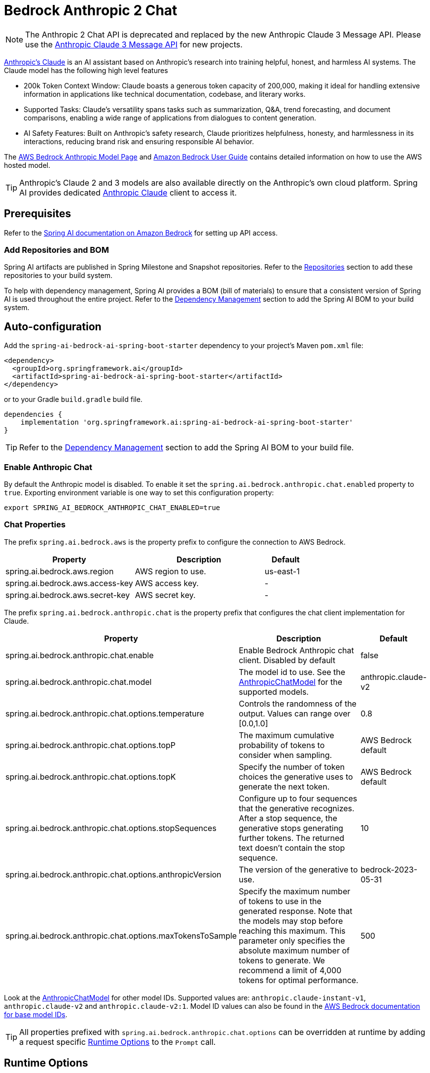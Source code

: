 = Bedrock Anthropic 2 Chat

NOTE: The Anthropic 2 Chat API is deprecated and replaced by the new Anthropic Claude 3 Message API.
Please use the xref:api/chat/bedrock/bedrock-anthropic3.adoc[Anthropic Claude 3 Message API] for new projects.

https://www.anthropic.com/product[Anthropic's Claude] is an AI assistant based on Anthropic’s research into training helpful, honest, and harmless AI systems.
The Claude model has the following high level features

* 200k Token Context Window: Claude boasts a generous token capacity of 200,000, making it ideal for handling extensive information in applications like technical documentation, codebase, and literary works.
* Supported Tasks: Claude's versatility spans tasks such as summarization, Q&A, trend forecasting, and document comparisons, enabling a wide range of applications from dialogues to content generation.
* AI Safety Features: Built on Anthropic's safety research, Claude prioritizes helpfulness, honesty, and harmlessness in its interactions, reducing brand risk and ensuring responsible AI behavior.

The https://aws.amazon.com/bedrock/claude[AWS Bedrock Anthropic Model Page] and https://docs.aws.amazon.com/bedrock/latest/userguide/what-is-bedrock.html[Amazon Bedrock User Guide] contains detailed information on how to use the AWS hosted model.

TIP: Anthropic’s Claude 2 and 3 models are also available directly on the Anthropic's own cloud platform.
Spring AI provides dedicated xref:api/chat/anthropic-chat.adoc[Anthropic Claude] client to access it.

== Prerequisites

Refer to the xref:api/bedrock.adoc[Spring AI documentation on Amazon Bedrock] for setting up API access.

=== Add Repositories and BOM

Spring AI artifacts are published in Spring Milestone and Snapshot repositories.   Refer to the xref:getting-started.adoc#repositories[Repositories] section to add these repositories to your build system.

To help with dependency management, Spring AI provides a BOM (bill of materials) to ensure that a consistent version of Spring AI is used throughout the entire project. Refer to the xref:getting-started.adoc#dependency-management[Dependency Management] section to add the Spring AI BOM to your build system.


== Auto-configuration

Add the `spring-ai-bedrock-ai-spring-boot-starter` dependency to your project's Maven `pom.xml` file:

[source,xml]
----
<dependency>
  <groupId>org.springframework.ai</groupId>
  <artifactId>spring-ai-bedrock-ai-spring-boot-starter</artifactId>
</dependency>
----

or to your Gradle `build.gradle` build file.

[source,gradle]
----
dependencies {
    implementation 'org.springframework.ai:spring-ai-bedrock-ai-spring-boot-starter'
}
----

TIP: Refer to the xref:getting-started.adoc#dependency-management[Dependency Management] section to add the Spring AI BOM to your build file.

=== Enable Anthropic Chat

By default the Anthropic model is disabled.
To enable it set the `spring.ai.bedrock.anthropic.chat.enabled` property to `true`.
Exporting environment variable is one way to set this configuration property:

[source,shell]
----
export SPRING_AI_BEDROCK_ANTHROPIC_CHAT_ENABLED=true
----

=== Chat Properties

The prefix `spring.ai.bedrock.aws` is the property prefix to configure the connection to AWS Bedrock.

[cols="3,3,1"]
|====
| Property | Description | Default

| spring.ai.bedrock.aws.region     | AWS region to use. | us-east-1
| spring.ai.bedrock.aws.access-key | AWS access key.  | -
| spring.ai.bedrock.aws.secret-key | AWS secret key.  | -
|====

The prefix `spring.ai.bedrock.anthropic.chat` is the property prefix that configures the chat client implementation for Claude.

[cols="2,5,1"]
|====
| Property | Description | Default

| spring.ai.bedrock.anthropic.chat.enable | Enable Bedrock Anthropic chat client. Disabled by default | false
| spring.ai.bedrock.anthropic.chat.model  | The model id to use. See the https://github.com/spring-projects/spring-ai/blob/main/models/spring-ai-bedrock/src/main/java/org/springframework/ai/bedrock/anthropic/api/AnthropicChatBedrockApi.java[AnthropicChatModel] for the supported models.  | anthropic.claude-v2
| spring.ai.bedrock.anthropic.chat.options.temperature  | Controls the randomness of the output. Values can range over [0.0,1.0]  | 0.8
| spring.ai.bedrock.anthropic.chat.options.topP  | The maximum cumulative probability of tokens to consider when sampling.  | AWS Bedrock default
| spring.ai.bedrock.anthropic.chat.options.topK  | Specify the number of token choices the generative uses to generate the next token.  | AWS Bedrock default
| spring.ai.bedrock.anthropic.chat.options.stopSequences  | Configure up to four sequences that the generative recognizes. After a stop sequence, the generative stops generating further tokens. The returned text doesn't contain the stop sequence.  | 10
| spring.ai.bedrock.anthropic.chat.options.anthropicVersion  | The version of the generative to use. | bedrock-2023-05-31
| spring.ai.bedrock.anthropic.chat.options.maxTokensToSample  | Specify the maximum number of tokens to use in the generated response. Note that the models may stop before reaching this maximum. This parameter only specifies the absolute maximum number of tokens to generate. We recommend a limit of 4,000 tokens for optimal performance. | 500
|====

Look at the https://github.com/spring-projects/spring-ai/blob/main/models/spring-ai-bedrock/src/main/java/org/springframework/ai/bedrock/anthropic/api/AnthropicChatBedrockApi.java[AnthropicChatModel] for other model IDs.
Supported values are: `anthropic.claude-instant-v1`, `anthropic.claude-v2` and `anthropic.claude-v2:1`.
Model ID values can also be found in the https://docs.aws.amazon.com/bedrock/latest/userguide/model-ids-arns.html[AWS Bedrock documentation for base model IDs].

TIP: All properties prefixed with `spring.ai.bedrock.anthropic.chat.options` can be overridden at runtime by adding a request specific <<chat-options>> to the `Prompt` call.

== Runtime Options [[chat-options]]

The https://github.com/spring-projects/spring-ai/blob/main/models/spring-ai-bedrock/src/main/java/org/springframework/ai/bedrock/anthropic/AnthropicChatOptions.java[AnthropicChatOptions.java] provides model configurations, such as temperature, topK, topP, etc.

On start-up, the default options can be configured with the `BedrockAnthropicChatClient(api, options)` constructor or the `spring.ai.bedrock.anthropic.chat.options.*` properties.

At run-time you can override the default options by adding new, request specific, options to the `Prompt` call.
For example to override the default temperature for a specific request:

[source,java]
----
ChatResponse response = chatClient.call(
    new Prompt(
        "Generate the names of 5 famous pirates.",
        AnthropicChatOptions.builder()
            .withTemperature(0.4)
        .build()
    ));
----

TIP: In addition to the model specific https://github.com/spring-projects/spring-ai/blob/main/models/spring-ai-bedrock/src/main/java/org/springframework/ai/bedrock/anthropic/AnthropicChatOptions.java[AnthropicChatOptions] you can use a portable https://github.com/spring-projects/spring-ai/blob/main/spring-ai-core/src/main/java/org/springframework/ai/chat/ChatOptions.java[ChatOptions] instance, created with the https://github.com/spring-projects/spring-ai/blob/main/spring-ai-core/src/main/java/org/springframework/ai/chat/ChatOptionsBuilder.java[ChatOptionsBuilder#builder()].

== Sample Controller

https://start.spring.io/[Create] a new Spring Boot project and add the `spring-ai-bedrock-ai-spring-boot-starter` to your pom (or gradle) dependencies.

Add a `application.properties` file, under the `src/main/resources` directory, to enable and configure the Anthropic Chat client:

[source]
----
spring.ai.bedrock.aws.region=eu-central-1
spring.ai.bedrock.aws.access-key=${AWS_ACCESS_KEY_ID}
spring.ai.bedrock.aws.secret-key=${AWS_SECRET_ACCESS_KEY}

spring.ai.bedrock.anthropic.chat.enabled=true
spring.ai.bedrock.anthropic.chat.options.temperature=0.8
spring.ai.bedrock.anthropic.chat.options.top-k=15
----

TIP: replace the `regions`, `access-key` and `secret-key` with your AWS credentials.

This will create a `BedrockAnthropicChatClient` implementation that you can inject into your class.
Here is an example of a simple `@Controller` class that uses the chat client for text generations.

[source,java]
----
@RestController
public class ChatController {

    private final BedrockAnthropicChatClient chatClient;

    @Autowired
    public ChatController(BedrockAnthropicChatClient chatClient) {
        this.chatClient = chatClient;
    }

    @GetMapping("/ai/generate")
    public Map generate(@RequestParam(value = "message", defaultValue = "Tell me a joke") String message) {
        return Map.of("generation", chatClient.call(message));
    }

    @GetMapping("/ai/generateStream")
	public Flux<ChatResponse> generateStream(@RequestParam(value = "message", defaultValue = "Tell me a joke") String message) {
        Prompt prompt = new Prompt(new UserMessage(message));
        return chatClient.stream(prompt);
    }
}
----

== Manual Configuration

The https://github.com/spring-projects/spring-ai/blob/main/models/spring-ai-bedrock/src/main/java/org/springframework/ai/bedrock/anthropic/BedrockAnthropicChatClient.java[BedrockAnthropicChatClient] implements the `ChatClient` and `StreamingChatClient` and uses the <<low-level-api>> to connect to the Bedrock Anthropic service.

Add the `spring-ai-bedrock` dependency to your project's Maven `pom.xml` file:

[source,xml]
----
<dependency>
    <groupId>org.springframework.ai</groupId>
    <artifactId>spring-ai-bedrock</artifactId>
</dependency>
----

or to your Gradle `build.gradle` build file.

[source,gradle]
----
dependencies {
    implementation 'org.springframework.ai:spring-ai-bedrock'
}
----

TIP: Refer to the xref:getting-started.adoc#dependency-management[Dependency Management] section to add the Spring AI BOM to your build file.

Next, create an https://github.com/spring-projects/spring-ai/blob/main/models/spring-ai-bedrock/src/main/java/org/springframework/ai/bedrock/anthropic/BedrockAnthropicChatClient.java[BedrockAnthropicChatClient] and use it for text generations:

[source,java]
----
AnthropicChatBedrockApi anthropicApi =  new AnthropicChatBedrockApi(
    AnthropicChatBedrockApi.AnthropicModel.CLAUDE_V2.id(),
    EnvironmentVariableCredentialsProvider.create(),
    Region.EU_CENTRAL_1.id(),
    new ObjectMapper());

BedrockAnthropicChatClient chatClient = new BedrockAnthropicChatClient(anthropicApi,
    AnthropicChatOptions.builder()
        .withTemperature(0.6f)
        .withTopK(10)
        .withTopP(0.8f)
        .withMaxTokensToSample(100)
        .withAnthropicVersion(AnthropicChatBedrockApi.DEFAULT_ANTHROPIC_VERSION)
        .build());

ChatResponse response = chatClient.call(
    new Prompt("Generate the names of 5 famous pirates."));

// Or with streaming responses
Flux<ChatResponse> response = chatClient.stream(
    new Prompt("Generate the names of 5 famous pirates."));
----

=== Low-level AnthropicChatBedrockApi Client [[low-level-api]]

The https://github.com/spring-projects/spring-ai/blob/main/models/spring-ai-bedrock/src/main/java/org/springframework/ai/bedrock/anthropic/api/AnthropicChatBedrockApi.java[AnthropicChatBedrockApi] provides is lightweight Java client on top of AWS Bedrock link:https://docs.aws.amazon.com/bedrock/latest/userguide/model-parameters-claude.html[Anthropic Claude models].

Following class diagram illustrates the AnthropicChatBedrockApi interface and building blocks:

image::bedrock/bedrock-anthropic-chat-api.png[AnthropicChatBedrockApi Class Diagram]

Client supports the `anthropic.claude-instant-v1`, `anthropic.claude-v2` and `anthropic.claude-v2:1` models for both synchronous (e.g. `chatCompletion()`) and streaming (e.g. `chatCompletionStream()`) responses.

Here is a simple snippet how to use the api programmatically:

[source,java]
----
AnthropicChatBedrockApi anthropicChatApi = new AnthropicChatBedrockApi(
   AnthropicModel.CLAUDE_V2.id(), Region.EU_CENTRAL_1.id());

AnthropicChatRequest request = AnthropicChatRequest
  .builder(String.format(AnthropicChatBedrockApi.PROMPT_TEMPLATE, "Name 3 famous pirates"))
  .withTemperature(0.8f)
  .withMaxTokensToSample(300)
  .withTopK(10)
  .build();

// Sync request
AnthropicChatResponse response = anthropicChatApi.chatCompletion(request);

// Streaming request
Flux<AnthropicChatResponse> responseStream = anthropicChatApi.chatCompletionStream(request);
List<AnthropicChatResponse> responses = responseStream.collectList().block();
----

Follow the https://github.com/spring-projects/spring-ai/blob/main/models/spring-ai-bedrock/src/main/java/org/springframework/ai/bedrock/anthropic/api/AnthropicChatBedrockApi.java[AnthropicChatBedrockApi.java]'s JavaDoc for further information.
